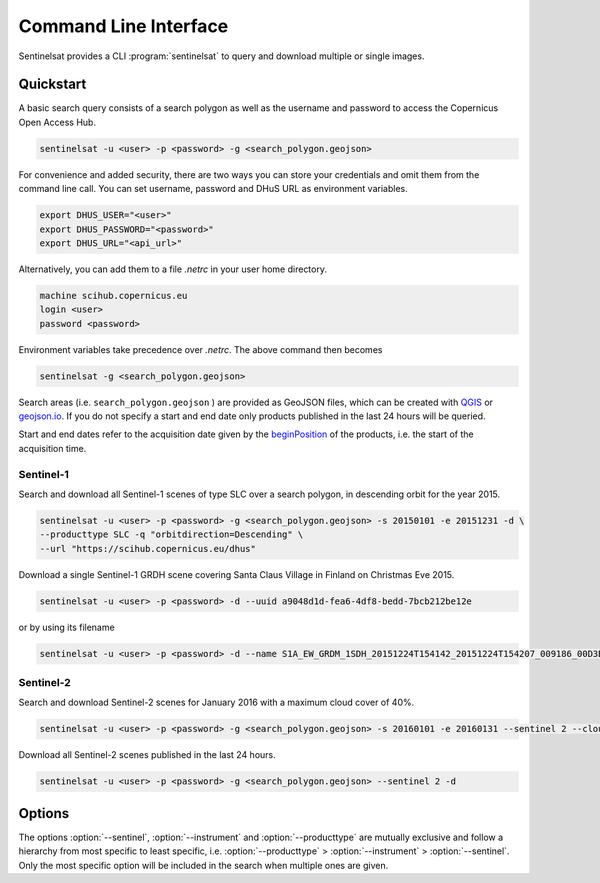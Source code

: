 .. _cli:

Command Line Interface
======================

Sentinelsat provides a CLI :program:`sentinelsat` to query and download multiple or single images.

Quickstart
----------

A basic search query consists of a search polygon as well as the username and
password to access the Copernicus Open Access Hub.

.. code-block:: bash

  sentinelsat -u <user> -p <password> -g <search_polygon.geojson>

For convenience and added security, there are two ways you can store your credentials and omit them from the command line call. 
You can set username, password and DHuS URL as environment variables.

.. code-block:: bash

  export DHUS_USER="<user>"
  export DHUS_PASSWORD="<password>"
  export DHUS_URL="<api_url>"

Alternatively, you can add them to a file `.netrc` in your user home directory.

.. code-block:: text

  machine scihub.copernicus.eu
  login <user>
  password <password>

Environment variables take precedence over `.netrc`. The above command then becomes

.. code-block:: bash

  sentinelsat -g <search_polygon.geojson>

Search areas (i.e. ``search_polygon.geojson`` ) are provided as GeoJSON files, which can be created with
`QGIS <http://qgis.org/en/site/>`_ or `geojson.io <http://geojson.io>`_.
If you do not specify a start and end date only products published in the last
24 hours will be queried.

Start and end dates refer to the acquisition date given by the
`beginPosition <https://scihub.copernicus.eu/userguide/3FullTextSearch>`_ of the
products, i.e. the start of the acquisition time.

Sentinel-1
~~~~~~~~~~

Search and download all Sentinel-1 scenes of type SLC over a search polygon, in descending
orbit for the year 2015.

.. code-block:: bash

  sentinelsat -u <user> -p <password> -g <search_polygon.geojson> -s 20150101 -e 20151231 -d \
  --producttype SLC -q "orbitdirection=Descending" \
  --url "https://scihub.copernicus.eu/dhus"

Download a single Sentinel-1 GRDH scene covering Santa Claus Village in Finland
on Christmas Eve 2015.

.. code-block:: bash

  sentinelsat -u <user> -p <password> -d --uuid a9048d1d-fea6-4df8-bedd-7bcb212be12e

or by using its filename

.. code-block:: bash

  sentinelsat -u <user> -p <password> -d --name S1A_EW_GRDM_1SDH_20151224T154142_20151224T154207_009186_00D3B0_C71E

Sentinel-2
~~~~~~~~~~

Search and download Sentinel-2 scenes for January 2016 with a maximum cloud
cover of 40%.

.. code-block:: bash

  sentinelsat -u <user> -p <password> -g <search_polygon.geojson> -s 20160101 -e 20160131 --sentinel 2 --cloud 40 -d

Download all Sentinel-2 scenes published in the last 24 hours.

.. code-block:: bash

  sentinelsat -u <user> -p <password> -g <search_polygon.geojson> --sentinel 2 -d

Options
-------

.. program:: sentinelsat

.. option:: -u <username>, --user <username>

    Username. Required.

    Can also be set via the :envvar:`DHUS_USER` environment variable or with a `.netrc file <#quickstart>`_.

.. option:: -p <password>, --password <password>

    Password. Required.

    Can also be set with the :envvar:`DHUS_PASSWORD` environment variable or with a `.netrc file <#quickstart>`_.

.. option:: --url <api_url>

    Define another API URL. Default is 'https://scihub.copernicus.eu/apihub/'.

    Can also be set with the :envvar:`DHUS_URL` environment variable.

.. option:: -s <date>, --start <date>

    Start date of the query in the format YYYYMMDD or one of the other formats listed `here <api_reference.html#sentinelsat.sentinel.SentinelAPI.query>`_.

.. option:: -e <date>, --end <date>

    End date of the query in the format YYYYMMDD or one of the other formats listed `here <api_reference.html#sentinelsat.sentinel.SentinelAPI.query>`_.

.. option:: -g <file>, --geometry <file>

    Search area geometry as GeoJSON file.

.. option:: --uuid

    Select a specific product UUID instead of a query. Multiple UUIDs can separated by commas.

.. option:: --name <name>

    Select specific product(s) by filename. Supports wildcards, such as ``S1A_IW*20151224*`` to find all Sentinel-1A
    scenes from 24th of December 2015 without restricting the result to a search area.

.. option:: --sentinel <number>

    Limit search to a Sentinel satellite (constellation).

.. option:: --instrument <instrument name>

    Limit search to a specific instrument on a Sentinel satellite.

.. option:: --producttype <product type>

    Limit search to a Sentinel product type.
    List of valid product types can be found under `producttype` `here <https://scihub.copernicus.eu/userguide/3FullTextSearch>`_.

.. option:: -c <percent>, --cloud <percent>

    Maximum cloud cover in percent. (requires :option:`--sentinel` to be 2 or 3)

.. option:: -o <keywords>, --order-by <keywords>

    Comma-separated list of keywords to order the result by. Prefix with '-' for descending order.

.. option:: -l <number>, --limit <number>

    Maximum number of results to return. Defaults to no limit.

.. option:: -d, --download

    Download all results of the query.

.. option:: --path <directory>

    Set the directory where the files will be saved.

.. option:: -q <query>, --query <query>

    Extra search keywords you want to use in the query. Separate keywords with comma.

    ESA maintains a `list of valid search keywords <https://scihub.copernicus.eu/userguide/3FullTextSearch>`_ that can be used.

    Example: `producttype=GRD,polarisationmode=HH`.

.. option:: -f, --footprints

    Create geojson file search_footprints.geojson with footprints of the query result.

.. option:: -d, --debug

    Print debug log messages.

.. option:: --info

    Display DHuS server information.

.. option:: --version

    Show version number and exit.

.. option:: -h, --help

    Show help message and exit.


The options :option:`--sentinel`, :option:`--instrument` and :option:`--producttype` are mutually exclusive and follow a hierarchy from
most specific to least specific, i.e. :option:`--producttype` > :option:`--instrument` > :option:`--sentinel`. Only the most specific
option will be included in the search when multiple ones are given.

